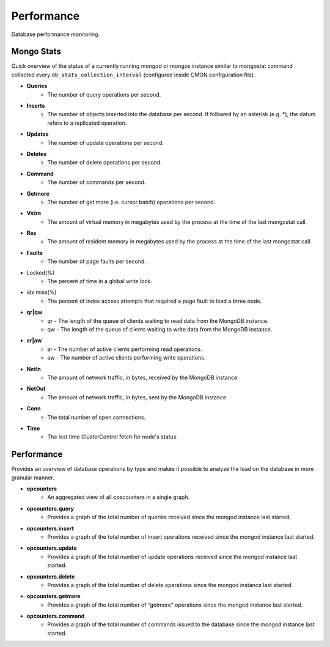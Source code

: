 Performance
-----------

Database performance monitoring.

Mongo Stats
````````````

Quick overview of the status of a currently running mongod or mongos instance similar to mongostat command collected every ``db_stats_collection_interval`` (configured inside CMON configuration file).

* **Queries**
	- The number of query operations per second.

* **Inserts**
	- The number of objects inserted into the database per second. If followed by an asterisk (e.g. *), the datum refers to a replicated operation.

* **Updates**
	- The number of update operations per second.

* **Deletes**
	- The number of delete operations per second.

* **Command**
	- The number of commands per second.

* **Getmore**
	- The number of get more (i.e. cursor batch) operations per second.

* **Vsize**
	- The amount of virtual memory in megabytes used by the process at the time of the last mongostat call.

* **Res**
	- The amount of resident memory in megabytes used by the process at the time of the last mongostat call.

* **Faults**
	- The number of page faults per second.

* Locked(%)
	- The percent of time in a global write lock.

* idx miss(%)
	- The percent of index access attempts that required a page fault to load a btree node.

* **qr|qw**
	- qr - The length of the queue of clients waiting to read data from the MongoDB instance.
	- qw - The length of the queue of clients waiting to write data from the MongoDB instance.

* **ar|aw**
	- ar - The number of active clients performing read operations.
	- aw - The number of active clients performing write operations.

* **NetIn**
	- The amount of network traffic, in bytes, received by the MongoDB instance.

* **NetOut**
	- The amount of network traffic, in bytes, sent by the MongoDB instance.

* **Conn**
	- The total number of open connections.

* **Time**
	- The last time ClusterControl fetch for node's status.

Performance
````````````

Provides an overview of database operations by type and makes it possible to analyze the load on the database in more granular manner.

* **opcounters**
	- An aggregated view of all opscounters in a single graph.

* **opcounters.query**
	- Provides a graph of the total number of queries received since the mongod instance last started.

* **opcounters.insert**
	- Provides a graph of the total number of insert operations received since the mongod instance last started.

* **opcounters.update**
	- Provides a graph of the total number of update operations received since the mongod instance last started.

* **opcounters.delete**
	- Provides a graph of the total number of delete operations since the mongod instance last started.

* **opcounters.getmore**
	- Provides a graph of the total number of “getmore” operations since the mongod instance last started. 

* **opcounters.command**
	- Provides a graph of the total number of commands issued to the database since the mongod instance last started.